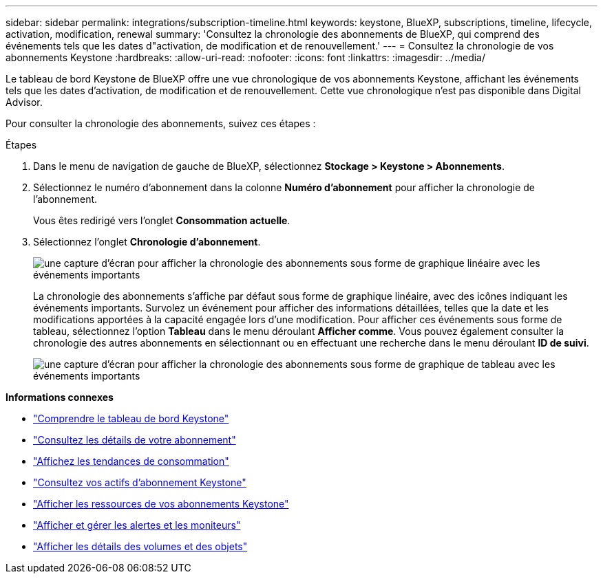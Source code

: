 ---
sidebar: sidebar 
permalink: integrations/subscription-timeline.html 
keywords: keystone, BlueXP, subscriptions, timeline, lifecycle, activation, modification, renewal 
summary: 'Consultez la chronologie des abonnements de BlueXP, qui comprend des événements tels que les dates d"activation, de modification et de renouvellement.' 
---
= Consultez la chronologie de vos abonnements Keystone
:hardbreaks:
:allow-uri-read: 
:nofooter: 
:icons: font
:linkattrs: 
:imagesdir: ../media/


[role="lead"]
Le tableau de bord Keystone de BlueXP offre une vue chronologique de vos abonnements Keystone, affichant les événements tels que les dates d'activation, de modification et de renouvellement. Cette vue chronologique n'est pas disponible dans Digital Advisor.

Pour consulter la chronologie des abonnements, suivez ces étapes :

.Étapes
. Dans le menu de navigation de gauche de BlueXP, sélectionnez *Stockage > Keystone > Abonnements*.
. Sélectionnez le numéro d'abonnement dans la colonne *Numéro d'abonnement* pour afficher la chronologie de l'abonnement.
+
Vous êtes redirigé vers l'onglet *Consommation actuelle*.

. Sélectionnez l'onglet *Chronologie d'abonnement*.
+
image:bxp-subscription-timeline-graph.png["une capture d'écran pour afficher la chronologie des abonnements sous forme de graphique linéaire avec les événements importants"]

+
La chronologie des abonnements s'affiche par défaut sous forme de graphique linéaire, avec des icônes indiquant les événements importants. Survolez un événement pour afficher des informations détaillées, telles que la date et les modifications apportées à la capacité engagée lors d'une modification. Pour afficher ces événements sous forme de tableau, sélectionnez l'option *Tableau* dans le menu déroulant *Afficher comme*. Vous pouvez également consulter la chronologie des autres abonnements en sélectionnant ou en effectuant une recherche dans le menu déroulant *ID de suivi*.

+
image:bxp-subscription-timeline.png["une capture d'écran pour afficher la chronologie des abonnements sous forme de graphique de tableau avec les événements importants"]



*Informations connexes*

* link:../integrations/dashboard-overview.html["Comprendre le tableau de bord Keystone"]
* link:../integrations/subscriptions-tab.html["Consultez les détails de votre abonnement"]
* link:../integrations/consumption-tab.html["Affichez les tendances de consommation"]
* link:../integrations/assets-tab.html["Consultez vos actifs d'abonnement Keystone"]
* link:../integrations/assets.html["Afficher les ressources de vos abonnements Keystone"]
* link:../integrations/monitoring-alerts.html["Afficher et gérer les alertes et les moniteurs"]
* link:../integrations/volumes-objects-tab.html["Afficher les détails des volumes et des objets"]

